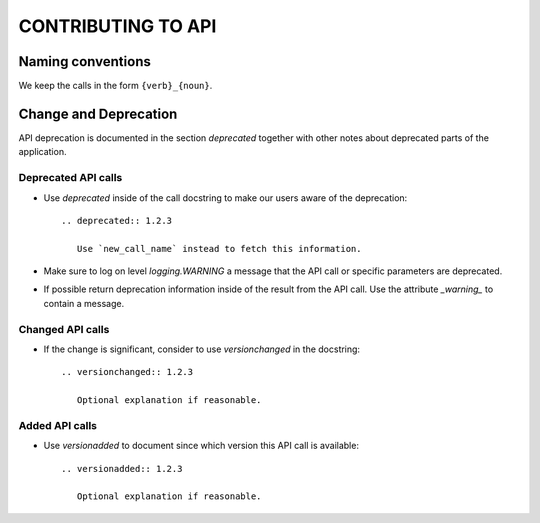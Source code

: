 
===================
CONTRIBUTING TO API
===================



Naming conventions
==================

We keep the calls in the form ``{verb}_{noun}``.



Change and Deprecation
======================

API deprecation is documented in the section `deprecated` together with
other notes about deprecated parts of the application.


Deprecated API calls
--------------------

- Use `deprecated` inside of the call docstring to make our users aware of the
  deprecation::

    .. deprecated:: 1.2.3

       Use `new_call_name` instead to fetch this information.

- Make sure to log on level `logging.WARNING` a message that the API call or
  specific parameters are deprecated.

- If possible return deprecation information inside of the result from the API
  call. Use the attribute `_warning_` to contain a message.


Changed API calls
-----------------

- If the change is significant, consider to use `versionchanged` in the
  docstring::

    .. versionchanged:: 1.2.3

       Optional explanation if reasonable.


Added API calls
---------------

- Use `versionadded` to document since which version this API call is
  available::

    .. versionadded:: 1.2.3

       Optional explanation if reasonable.
